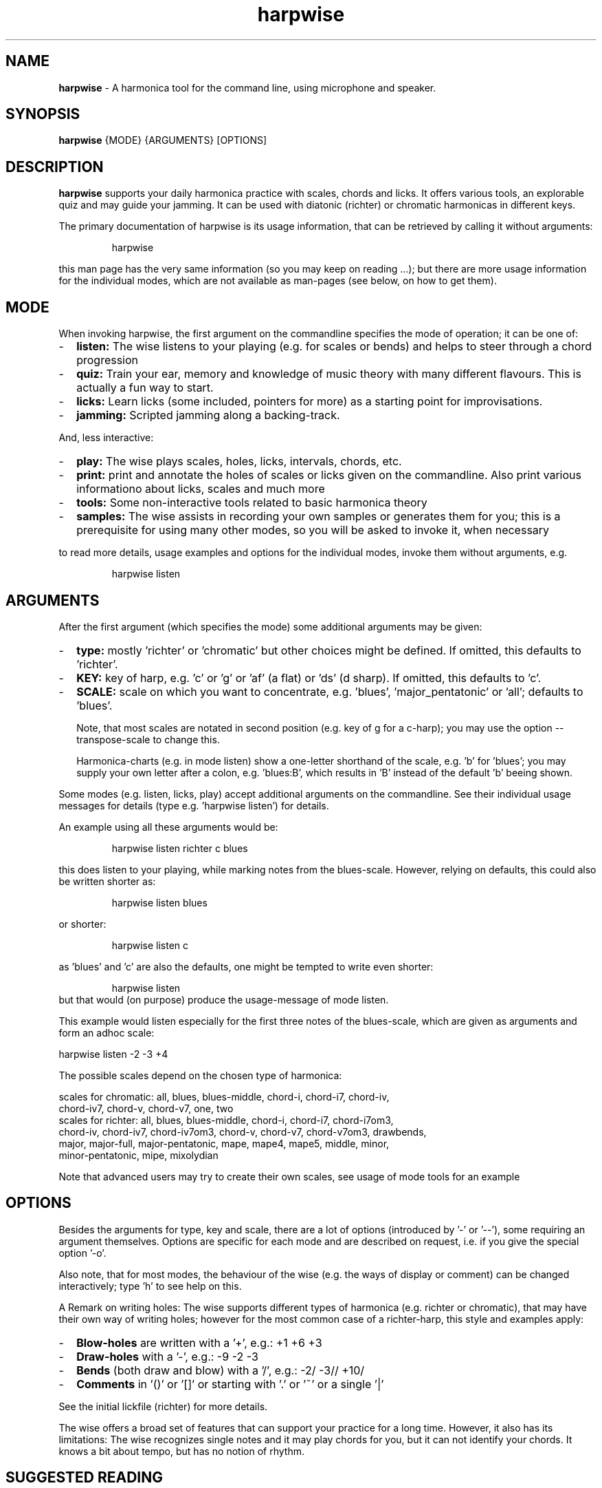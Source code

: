 .\" Process this file with
.\" groff -man -Tascii harpwise.1
.\" man -l man/harpwise.1
.\"
.\" See https://www.gnu.org/software/groff/manual/html_node/index.html#Top
.TH harpwise 1

.SH "NAME"

.B harpwise
- A harmonica tool for the command line, using microphone and speaker.

.SH "SYNOPSIS"

.B harpwise
.RB {MODE}
.RB {ARGUMENTS}
.RB [OPTIONS]

.SH "DESCRIPTION"

.B harpwise
supports your daily harmonica practice with scales, chords and licks.
It offers various tools, an explorable quiz and may guide your jamming.
It can be used with diatonic (richter) or chromatic harmonicas in
different keys.

The primary documentation of harpwise is its usage information, that
can be retrieved by calling it without arguments:
.IP
harpwise
.RE

this man page has the very same information (so you may keep on
reading ...); but there are more usage information for the individual
modes, which are not available as man-pages (see below, on how to get
them).

.SH "MODE"

When invoking harpwise, the first argument on the commandline
specifies the mode of operation; it can be one of:
.IP - 2
.B listen:
The wise listens to your playing (e.g. for scales or bends)
and helps to steer through a chord progression
.IP -
.B quiz:
Train your ear, memory and knowledge of music theory with many
different flavours. This is actually a fun way to start.
.IP -
.B licks: 
Learn licks (some included, pointers for more) as a
starting point for improvisations.
.IP -
.B jamming:
Scripted jamming along a backing-track.
.RE

And, less interactive:

.IP - 2
.B play: 
The wise plays scales, holes, licks, intervals, chords, etc.
.IP -
.B print:
print and annotate the holes of scales or licks given on the commandline.
Also print various informationo about licks, scales and much more
.IP -
.B tools: 
Some non-interactive tools related to basic harmonica theory		
.IP -
.B samples:
The wise assists in recording your own samples or generates them for
you; this is a prerequisite for using many other modes, so you will be
asked to invoke it, when necessary
.RE

to read more details, usage examples and options for the individual
modes, invoke them without arguments, e.g.
.IP
harpwise listen
.RE

.SH "ARGUMENTS"

After the first argument (which specifies the mode) some additional
arguments may be given:
.IP - 2
.B type:
mostly 'richter' or 'chromatic' but other choices might be defined. If
omitted, this defaults to 'richter'.
.IP -
.B KEY: 
key of harp, e.g. 'c' or 'g' or 'af' (a flat) or 'ds' (d sharp). If
omitted, this defaults to 'c'.
.IP -
.B SCALE:
scale on which you want to concentrate, e.g. 'blues', 'major_pentatonic'
or 'all'; defaults to 'blues'.

Note, that most scales are notated in second position (e.g. key of g
for a c-harp); you may use the option --transpose-scale to change
this.

Harmonica-charts (e.g. in mode listen) show a one-letter shorthand
of the scale, e.g. 'b' for 'blues'; you may supply your own letter
after a colon, e.g. 'blues:B', which results in 'B' instead of the
default 'b' beeing shown.
.RE

Some modes (e.g. listen, licks, play) accept additional arguments on
the commandline. See their individual usage messages for details (type
e.g. 'harpwise listen') for details.

An example using all these arguments would be:
.IP
harpwise listen richter c blues
.RE

this does listen to your playing, while marking notes from the
blues-scale.  However, relying on defaults, this could also be written
shorter as:
.IP
harpwise listen blues   
.RE

or shorter:
.IP
harpwise listen c
.RE

as 'blues' and 'c' are also the defaults, one might be tempted to
write even shorter:
.IP
harpwise listen
.RE
but that would (on purpose) produce the usage-message of mode listen.

This example would listen especially for the first three notes of the
blues-scale, which are given as arguments and form an adhoc scale:

  harpwise listen -2 -3 +4


The possible scales depend on the chosen type of harmonica:

scales for chromatic: all, blues, blues-middle, chord-i, chord-i7, chord-iv, 
    chord-iv7, chord-v, chord-v7, one, two
  scales for richter: all, blues, blues-middle, chord-i, chord-i7, chord-i7om3, 
    chord-iv, chord-iv7, chord-iv7om3, chord-v, chord-v7, chord-v7om3, drawbends, 
    major, major-full, major-pentatonic, mape, mape4, mape5, middle, minor, 
    minor-pentatonic, mipe, mixolydian

Note that advanced users may try to create their own scales, see usage
of mode tools for an example

.SH "OPTIONS"

Besides the arguments for type, key and scale, there are a lot of
options (introduced by '-' or '--'), some requiring an argument
themselves.  Options are specific for each mode and are described on
request, i.e. if you give the special option '-o'.

Also note, that for most modes, the behaviour of the wise (e.g. the
ways of display or comment) can be changed interactively; type 'h' to
see help on this.

A Remark on writing holes: The wise supports different types of
harmonica (e.g. richter or chromatic), that may have their own way of
writing holes; however for the most common case of a richter-harp, this
style and examples apply:

.IP - 2
.B Blow-holes
are written with a '+', e.g.:  +1  +6  +3
.IP -
.B Draw-holes
with a '-', e.g.:  -9  -2  -3
.IP -
.B Bends
(both draw and blow) with a '/', e.g.:  -2/  -3//  +10/
.IP -
.B Comments
in '()' or '[]' or starting with '.' or '~' or a single '|'
.RE

See the initial lickfile (richter) for more details.


The wise offers a broad set of features that can support your practice for
a long time. However, it also has its limitations: The wise recognizes
single notes and it may play chords for you, but it can not identify your
chords. It knows a bit about tempo, but has no notion of rhythm.

.SH "SUGGESTED READING"

.IP - 2
Usage information for the individual modes, e.g.
.br
harpwise listen
.IP -
The toplevel file README.org, also available at:

https://github.com/marcIhm/harpwise/blob/main/README.org
.RE

.SH "USER CONFIGURATION"

~/harpwise/config.ini

.SH "COMMAND-LINE OPTIONS"

Options are specific for each mode; as an example you may type

.IP
harpwise listen -o
.RE

to read options for mode listen.

.SH "DIAGNOSIS"

Harpwise uses the excellent program sox (aka play, aka rec) to
interact with your sound system. Sox handles all playing and
recording of sounds.

However, sometimes, sox might not be configured correctly out of the
box. If you feel, that sox (and therefore harpwise) has problems
with sound or if you see spurious error messages, you may invoke:
  
.IP
harpwise tools diag
.RE

to execute two basic tests and get some advice.

.SH "QUICK START"

Feedback on holes and notes you play:

.IP
harpwise listen c
.RE

Improve your harmonica knowledge:

.IP
harpwise quiz random
.RE

Guided jam along a 12bar-blues:

.IP
harpwise jam along 12
.RE

.SH EXAMPLES

See the usage information of the individual modes.

.SH COPYRIGHT

.PP
.br
Copyright (c) 2021-2025 by Marc Ihm (marc@ihm.name) 
.br
This program is subject to the MIT License.

.SH SEE ALSO

Again, the usage information of the individual modes.
